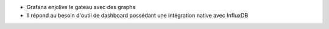 * Grafana enjolive le gateau avec des graphs

* Il répond au besoin d'outil de dashboard possédant une intégration native avec InfluxDB 
